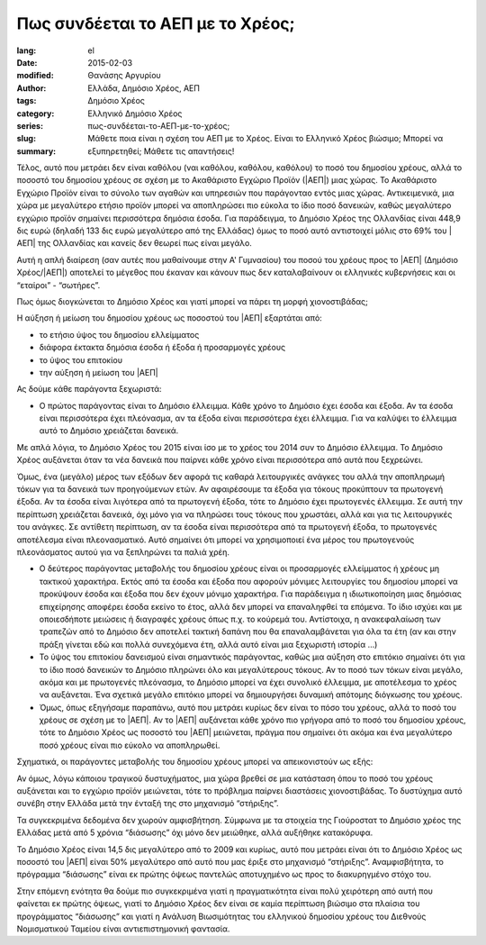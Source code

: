 #################################
Πως συνδέεται το ΑΕΠ με το Χρέος;
#################################

:lang: el
:date: 2015-02-03
:modified:
:author: Θανάσης Αργυρίου
:tags: Ελλάδα, Δημόσιο Χρέος, ΑΕΠ
:category: Δημόσιο Χρέος
:series:  Ελληνικό Δημόσιο Χρέος
:slug: πως-συνδέεται-το-ΑΕΠ-με-το-χρέος;
:summary: Μάθετε ποια είναι η σχέση του ΑΕΠ με το Χρέος. Είναι το Ελληνικό Χρέος βιώσιμο; Μπορεί να εξυπηρετηθεί; Μάθετε τις απαντήσεις!

Τέλος, αυτό που μετράει δεν είναι καθόλου (ναι καθόλου, καθόλου, καθόλου) το ποσό του δημοσίου
χρέους, αλλά το ποσοστό του δημοσίου χρέους σε σχέση με το Ακαθάριστο Εγχώριο Προϊόν (|ΑΕΠ|) μιας
χώρας. Το Ακαθάριστο Εγχώριο Προϊόν είναι το σύνολο των αγαθών και υπηρεσιών που παράγονταο εντός
μιας χώρας. Αντικειμενικά, μια χώρα με μεγαλύτερο ετήσιο προϊόν μπορεί να αποπληρώσει πιο εύκολα το
ίδιο ποσό δανεικών,  καθώς μεγαλύτερο εγχώριο προϊόν σημαίνει περισσότερα δημόσια έσοδα. Για
παράδειγμα, το Δημόσιο Χρέος της Ολλανδίας είναι 448,9 δις ευρώ (δηλαδή 133 δις ευρώ μεγαλύτερο από
της Ελλάδας) όμως το ποσό αυτό αντιστοιχεί μόλις στο 69% του |ΑΕΠ| της Ολλανδίας και κανείς δεν θεωρεί
πως είναι μεγάλο.

Αυτή η απλή διαίρεση (σαν αυτές που μαθαίνουμε στην  Α' Γυμνασίου) του ποσού του χρέους προς το |ΑΕΠ|
(Δημόσιο Χρέος/|ΑΕΠ|) αποτελεί το μέγεθος που έκαναν και κάνουν πως δεν καταλαβαίνουν οι ελληνικές
κυβερνήσεις και οι “εταίροι” - “σωτήρες”.

Πως όμως διογκώνεται το Δημόσιο Χρέος και γιατί μπορεί να πάρει τη μορφή χιονοστιβάδας;

Η αύξηση ή μείωση του δημοσίου χρέους ως ποσοστού του |ΑΕΠ| εξαρτάται από:

* το ετήσιο ύψος του δημοσίου ελλείμματος
* διάφορα έκτακτα δημόσια έσοδα ή έξοδα ή προσαρμογές χρέους
* το ύψος του επιτοκίου
* την αύξηση ή μείωση του |ΑΕΠ|

Ας δούμε κάθε παράγοντα ξεχωριστά:

* Ο πρώτος παράγοντας είναι το Δημόσιο έλλειμμα. Κάθε χρόνο το Δημόσιο έχει έσοδα και έξοδα. Αν τα
  έσοδα είναι περισσότερα έχει πλεόνασμα, αν τα έξοδα είναι περισσότερα έχει έλλειμμα. Για να
  καλύψει το έλλειμμα αυτό το Δημόσιο χρειάζεται δανεικά.

Με απλά λόγια, το Δημόσιο Χρέος του 2015 είναι ίσο με το χρέος του 2014 συν το Δημόσιο έλλειμμα. Το
Δημόσιο Χρέος αυξάνεται όταν τα νέα δανεικά που παίρνει κάθε χρόνο είναι περισσότερα από αυτά που
ξεχρεώνει.

Όμως, ένα (μεγάλο) μέρος των εξόδων δεν αφορά τις καθαρά λειτουργικές ανάγκες του αλλά την
αποπληρωμή τόκων για τα δανεικά των προηγούμενων ετών. Αν αφαιρέσουμε τα έξοδα για τόκους προκύπτουν
τα πρωτογενή έξοδα. Αν τα έσοδα είναι λιγότερα από τα πρωτογενή έξοδα, τότε το Δημόσιο έχει
πρωτογενές έλλειμμα. Σε αυτή την περίπτωση χρειάζεται δανεικά, όχι μόνο για να πληρώσει τους τόκους
που χρωστάει, αλλά και για τις λειτουργικές του ανάγκες. Σε αντίθετη περίπτωση, αν τα έσοδα είναι
περισσότερα από τα πρωτογενή έξοδα, το πρωτογενές αποτέλεσμα είναι πλεονασματικό. Αυτό σημαίνει ότι
μπορεί να χρησιμοποιεί ένα μέρος του πρωτογενούς πλεονάσματος αυτού για να ξεπληρώνει τα παλιά χρέη.

* Ο δεύτερος παράγοντας μεταβολής του δημοσίου χρέους είναι οι προσαρμογές ελλείμματος ή χρέους μη
  τακτικού χαρακτήρα. Εκτός από τα έσοδα και έξοδα που αφορούν μόνιμες λειτουργίες του δημοσίου
  μπορεί να προκύψουν έσοδα και έξοδα που δεν έχουν μόνιμο χαρακτήρα. Για παράδειγμα
  η ιδιωτικοποίηση μιας δημόσιας επιχείρησης αποφέρει έσοδα εκείνο το έτος, αλλά δεν μπορεί να
  επαναληφθεί τα επόμενα. Το ίδιο ισχύει και με οποιεσδήποτε μειώσεις ή διαγραφές χρέους όπως π.χ.
  το κούρεμά του. Αντίστοιχα, η ανακεφαλαίωση των τραπεζών από το Δημόσιο δεν αποτελεί τακτική
  δαπάνη που θα επαναλαμβάνεται για όλα τα έτη (αν και στην πράξη γίνεται εδώ και πολλά συνεχόμενα
  έτη, αλλά αυτό είναι μια ξεχωριστή ιστορία …)

* Το ύψος του επιτοκίου δανεισμού είναι σημαντικός παράγοντας, καθώς μια αύξηση στο επιτόκιο
  σημαίνει ότι για το ίδιο ποσό δανεικών το Δημόσιο πληρώνει όλο και μεγαλύτερους τόκους. Αν το ποσό
  των τόκων είναι μεγάλο, ακόμα και με πρωτογενές πλεόνασμα, το Δημόσιο μπορεί να έχει συνολικό
  έλλειμμα, με αποτέλεσμα το χρέος να αυξάνεται. Ένα σχετικά μεγάλο επιτόκιο μπορεί να δημιουργήσει
  δυναμική απότομης διόγκωσης του χρέους.

* Όμως, όπως εξηγήσαμε παραπάνω, αυτό που μετράει κυρίως δεν είναι το πόσο του χρέους, αλλά το ποσό
  του χρέους σε σχέση με το |ΑΕΠ|. Αν το |ΑΕΠ| αυξάνεται κάθε χρόνο πιο γρήγορα από το ποσό του δημοσίου
  χρέους, τότε το Δημόσιο Χρέος ως ποσοστό του |ΑΕΠ| μειώνεται, πράγμα που σημαίνει ότι ακόμα και ένα
  μεγαλύτερο ποσό χρέους είναι πιο εύκολο να αποπληρωθεί.

Σχηματικά, οι παράγοντες μεταβολής του δημοσίου χρέους μπορεί να απεικονιστούν ως εξής:

Αν όμως, λόγω κάποιου τραγικού δυστυχήματος, μια χώρα βρεθεί σε μια κατάσταση όπου το ποσό του
χρέους αυξάνεται και το εγχώριο προϊόν μειώνεται, τότε το πρόβλημα παίρνει διαστάσεις χιονοστιβάδας.
Το δυστύχημα αυτό συνέβη στην Ελλάδα μετά την ένταξή της στο μηχανισμό “στήριξης”.

Τα συγκεκριμένα δεδομένα δεν χωρούν αμφισβήτηση. Σύμφωνα με τα στοιχεία της Γιούροστατ το Δημόσιο
χρέος της Ελλάδας μετά από 5 χρόνια “διάσωσης” όχι μόνο δεν μειώθηκε, αλλά αυξήθηκε κατακόρυφα.

Το Δημόσιο Χρέος είναι 14,5 δις μεγαλύτερο από το 2009 και κυρίως, αυτό που μετράει είναι ότι το
Δημόσιο Χρέος ως ποσοστό του |ΑΕΠ| είναι 50% μεγαλύτερο από αυτό που μας έριξε στο μηχανισμό
“στήριξης”. Αναμφισβήτητα, το πρόγραμμα “διάσωσης” είναι εκ πρώτης όψεως παντελώς αποτυχημένο ως
προς το διακυρηγμένο στόχο του.

Στην επόμενη ενότητα θα δούμε πιο συγκεκριμένα γιατί η πραγματικότητα είναι πολύ χειρότερη από αυτή
που φαίνεται εκ πρώτης όψεως, γιατί το Δημόσιο Χρέος δεν είναι σε καμία περίπτωση βιώσιμο στα
πλαίσια του προγράμματος “διάσωσης” και γιατί η Ανάλυση Βιωσιμότητας του ελληνικού δημοσίου χρέους
του Διεθνούς Νομισματικού Ταμείου είναι αντιεπιστημονική φαντασία.

.. |ΕΕ|     replace:: :abbr:`EE (Ευρωπαική Ένωση)`
.. |ΔΧ|    replace:: :abbr:`ΔΧ (Δημόσιο Χρέος)`
.. |ΑΕΠ|    replace:: :abbr:`ΑΕΠ (Ακαθάριστο Εθνικό Προϊόν)`
.. |ΕΚΤ|    replace:: :abbr:`ΕΚΤ (Ευρωπαϊκή Κεντρική Τράπεζα)`
.. |ΔΝΤ|    replace:: :abbr:`ΔΝΤ (Διεθνές Νομισματικό Ταμείο)`
.. |ΝΠΔ|   replace:: :abbr:`ΝΠΔ (Νομικά Πρόσωπα Δημοσίου)`
.. |ΝΠΙΔ|   replace:: :abbr:`ΝΠΙΔ (Νομικά Πρόσωπα Ιδιωτικού Δικαίου)`
.. |ΝΠΔΔ|   replace:: :abbr:`ΝΠΔΔ (Νομικά Πρόσωπα Δημοσίου Δικαίου)`
